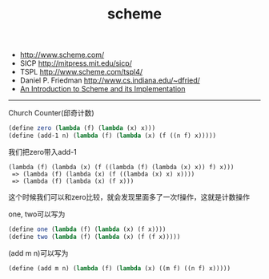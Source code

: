 #+title: scheme
- http://www.scheme.com/
- SICP http://mitpress.mit.edu/sicp/
- TSPL http://www.scheme.com/tspl4/
- Daniel P. Friedman http://www.cs.indiana.edu/~dfried/
- [[ftp://ftp.cs.utexas.edu/pub/garbage/cs345/schintro-v14/schintro_toc.html][An Introduction to Scheme and its Implementation]]

-----
Church Counter(邱奇计数)

#+BEGIN_SRC scheme
(define zero (lambda (f) (lambda (x) x)))
(define (add-1 n) (lambda (f) (lambda (x) (f ((n f) x)))))
#+END_SRC

我们把zero带入add-1
#+BEGIN_EXAMPLE
(lambda (f) (lambda (x) (f ((lambda (f) (lambda (x) x)) f) x)))
 => (lambda (f) (lambda (x) (f ((lambda (x) x) x))))
 => (lambda (f) (lambda (x) (f x)))
#+END_EXAMPLE
这个时候我们可以和zero比较，就会发现里面多了一次f操作，这就是计数操作

one, two可以写为
#+BEGIN_SRC scheme
(define one (lambda (f) (lambda (x) (f x))))
(define two (lambda (f) (lambda (x) (f (f x)))))
#+END_SRC

(add m n)可以写为
#+BEGIN_SRC scheme
(define (add m n) (lambda (f) (lambda (x) ((m f) ((n f) x)))))
#+END_SRC
